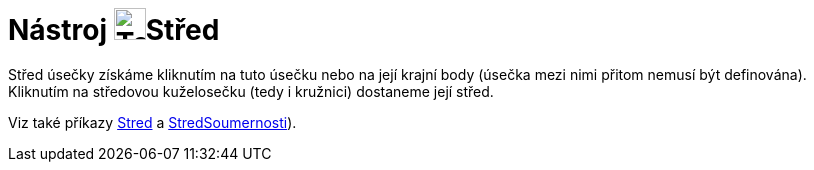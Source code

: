 = Nástroj image:Tool_Midpoint_or_Center.gif[Tool Midpoint or Center.gif,width=32,height=32]Střed
:page-en: tools/Midpoint_or_Center
ifdef::env-github[:imagesdir: /cs/modules/ROOT/assets/images]

Střed úsečky získáme kliknutím na tuto úsečku nebo na její krajní body (úsečka mezi nimi přitom nemusí být definována).
Kliknutím na středovou kuželosečku (tedy i kružnici) dostaneme její střed.

Viz také příkazy
xref:/commands/Stred.adoc[Stred] a
xref:/commands/StredSoumernosti.adoc[StredSoumernosti]).
